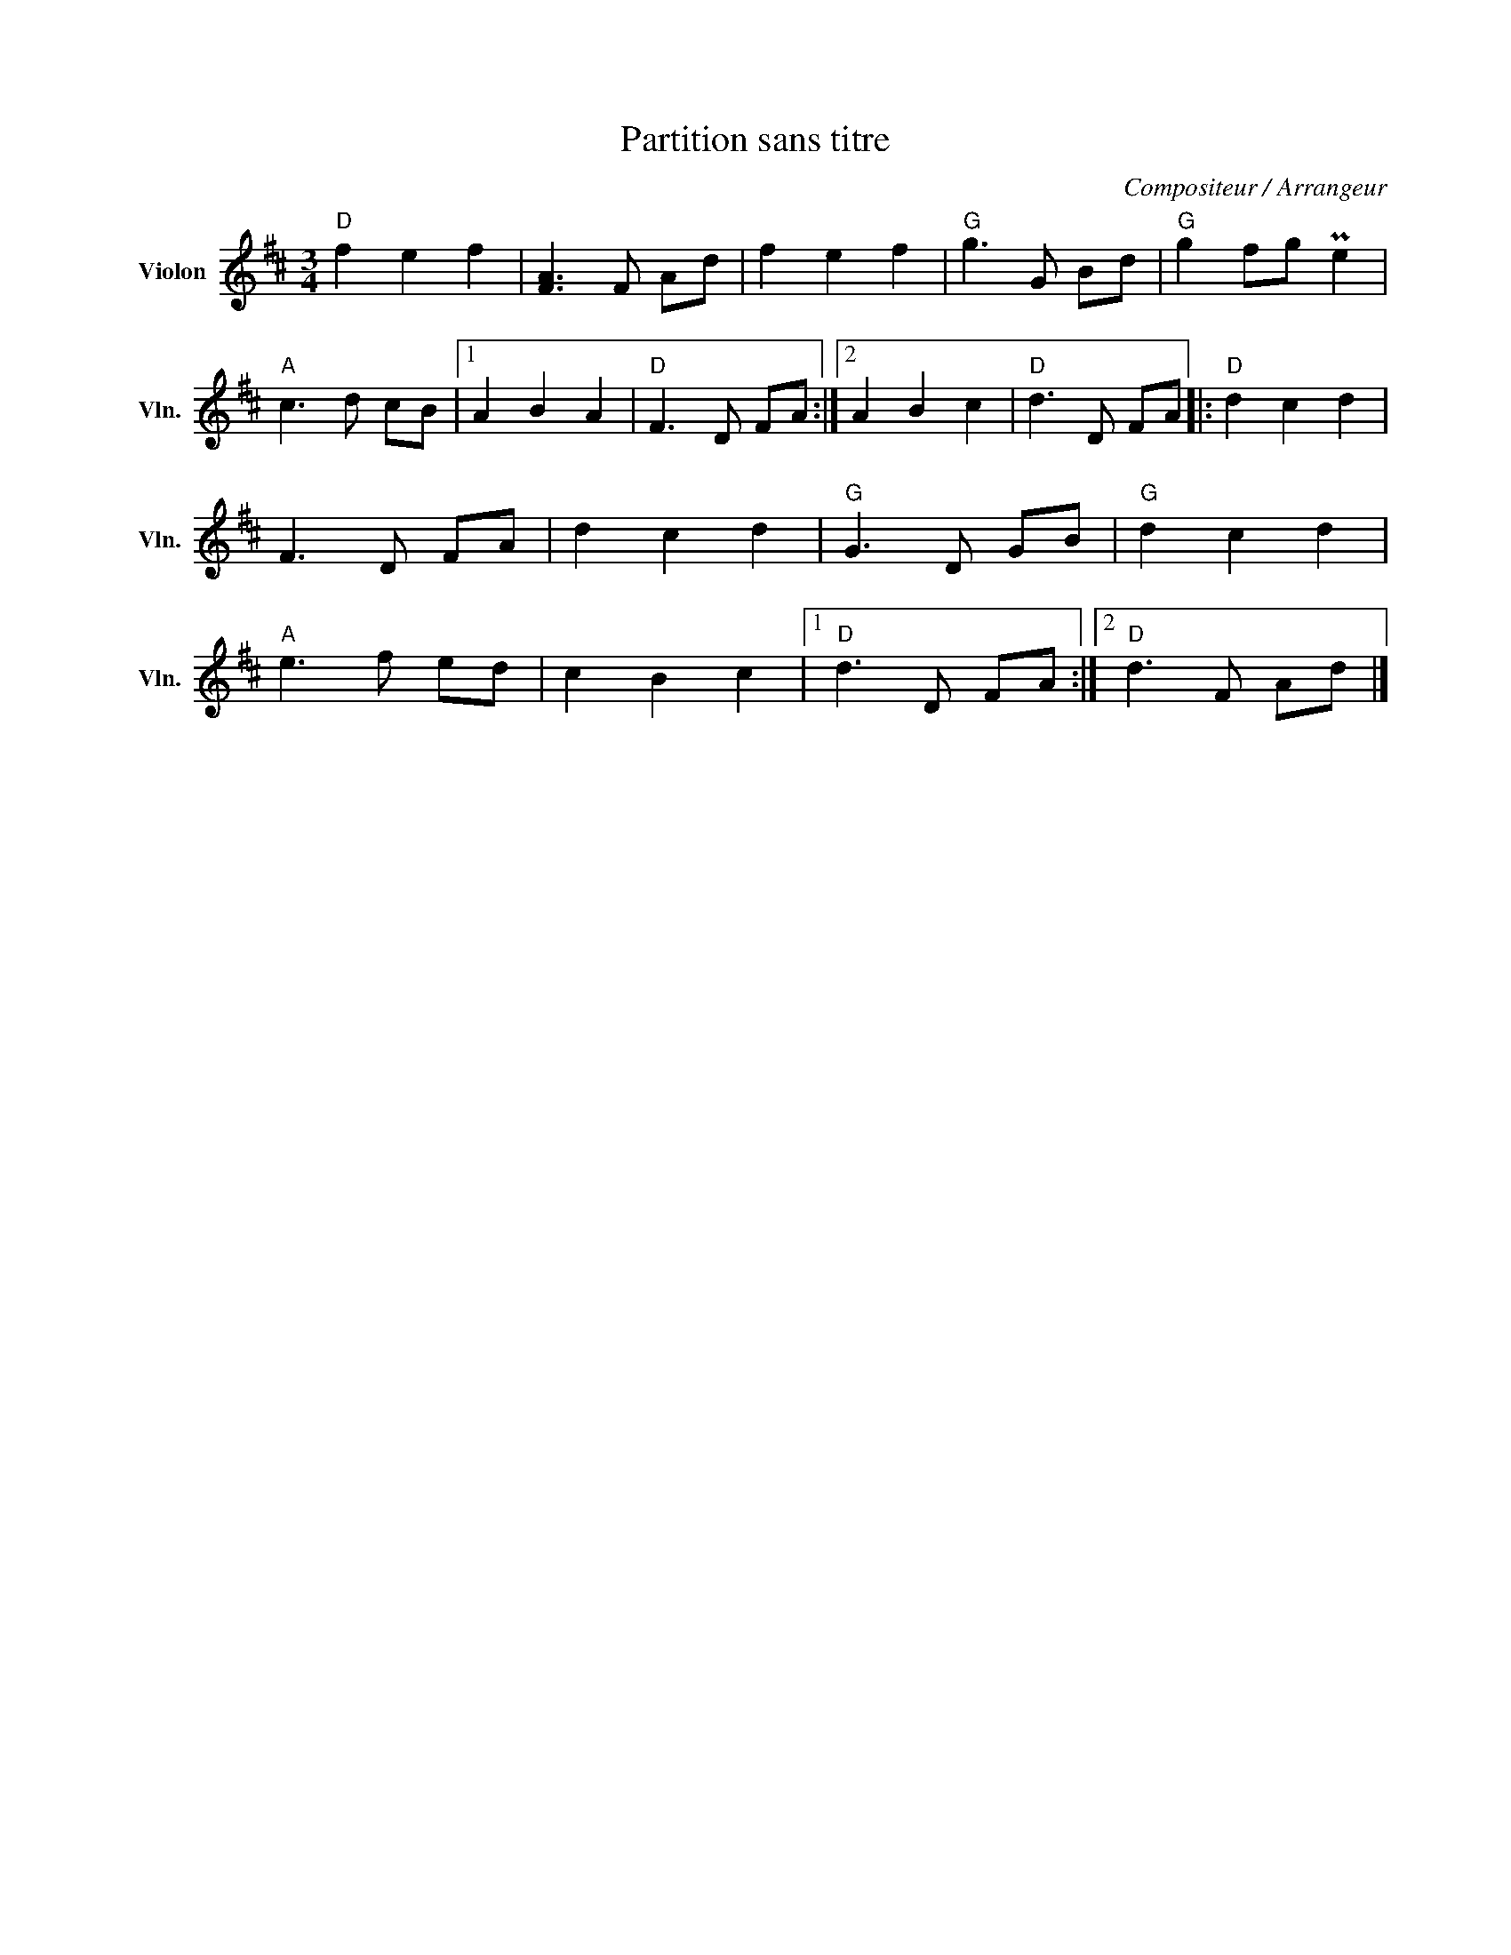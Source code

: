 X:1
T:Partition sans titre
C:Compositeur / Arrangeur
L:1/8
M:3/4
I:linebreak $
K:D
V:1 treble nm="Violon" snm="Vln."
V:1
"D" f2 e2 f2 | [FA]3 F Ad | f2 e2 f2 |"G" g3 G Bd |"G" g2 fg Pe2 |"A" c3 d cB |1 A2 B2 A2 | %7
"D" F3 D FA :|2 A2 B2 c2 |"D" d3 D FA |:"D" d2 c2 d2 | F3 D FA | d2 c2 d2 |"G" G3 D GB | %14
"G" d2 c2 d2 |"A" e3 f ed | c2 B2 c2 |1"D" d3 D FA :|2"D" d3 F Ad |] %19
